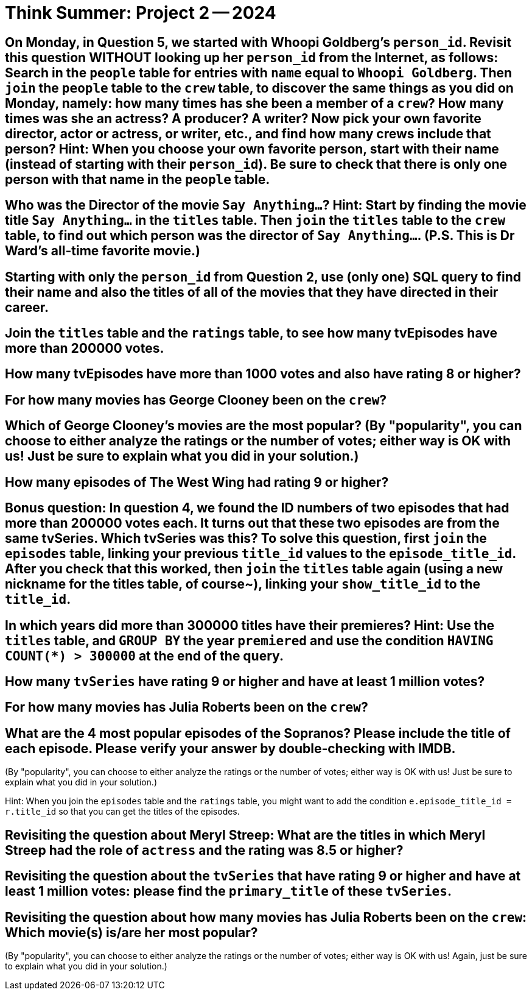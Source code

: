 = Think Summer: Project 2 -- 2024

== On Monday, in Question 5, we started with Whoopi Goldberg's `person_id`.  Revisit this question WITHOUT looking up her `person_id` from the Internet, as follows:  Search in the `people` table for entries with `name` equal to `Whoopi Goldberg`.  Then `join` the `people` table to the `crew` table, to discover the same things as you did on Monday, namely:  how many times has she been a member of a `crew`?  How many times was she an actress?  A producer?  A writer?  Now pick your own favorite director, actor or actress, or writer, etc., and find how many crews include that person?  Hint:  When you choose your own favorite person, start with their name (instead of starting with their `person_id`).  Be sure to check that there is only one person with that name in the `people` table.


== Who was the Director of the movie `Say Anything...`?  Hint:  Start by finding the movie title `Say Anything...` in the `titles` table.  Then `join` the `titles` table to the `crew` table, to find out which person was the director of `Say Anything...`.  (P.S.  This is Dr Ward's all-time favorite movie.)


== Starting with only the `person_id` from Question 2, use (only one) SQL query to find their name and also the titles of all of the movies that they have directed in their career.


== Join the `titles` table and the `ratings` table, to see how many tvEpisodes have more than 200000 votes.


== How many tvEpisodes have more than 1000 votes and also have rating 8 or higher?


== For how many movies has George Clooney been on the `crew`?


== Which of George Clooney's movies are the most popular?  (By "popularity", you can choose to either analyze the ratings or the number of votes; either way is OK with us!  Just be sure to explain what you did in your solution.)


== How many episodes of The West Wing had rating 9 or higher?


== Bonus question:  In question 4, we found the ID numbers of two episodes that had more than 200000 votes each.  It turns out that these two episodes are from the same tvSeries.  Which tvSeries was this?  To solve this question, first `join` the `episodes` table, linking your previous `title_id` values to the `episode_title_id`.  After you check that this worked, then `join` the `titles` table again (using a new nickname for the titles table, of course~), linking your `show_title_id` to the `title_id`.







== In which years did more than 300000 titles have their premieres?  Hint:  Use the `titles` table, and `GROUP BY` the year `premiered` and use the condition `HAVING COUNT(*) > 300000` at the end of the query.

== How many `tvSeries` have rating 9 or higher and have at least 1 million votes?

== For how many movies has Julia Roberts been on the `crew`?

== What are the 4 most popular episodes of the Sopranos?  Please include the title of each episode.  Please verify your answer by double-checking with IMDB.

(By "popularity", you can choose to either analyze the ratings or the number of votes; either way is OK with us!  Just be sure to explain what you did in your solution.)

Hint:  When you join the `episodes` table and the `ratings` table, you might want to add the condition `e.episode_title_id = r.title_id` so that you can get the titles of the episodes.

== Revisiting the question about Meryl Streep:  What are the titles in which Meryl Streep had the role of `actress` and the rating was 8.5 or higher?

== Revisiting the question about the `tvSeries` that have rating 9 or higher and have at least 1 million votes: please find the `primary_title` of these `tvSeries`.

== Revisiting the question about how many movies has Julia Roberts been on the `crew`:  Which movie(s) is/are her most popular?

(By "popularity", you can choose to either analyze the ratings or the number of votes; either way is OK with us!  Again, just be sure to explain what you did in your solution.)

